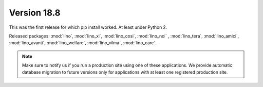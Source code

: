 .. _v18.8:

============
Version 18.8
============

This was the first release for which pip install worked.  At least
under Python 2.

Released packages: :mod:`lino`, :mod:`lino_xl`, :mod:`lino_cosi`,
:mod:`lino_noi` , :mod:`lino_tera`, :mod:`lino_amici`,
:mod:`lino_avanti`, :mod:`lino_welfare`, :mod:`lino_vilma`,
:mod:`lino_care`.

.. note:: Make sure to notify us if you run a production site using
   one of these applications.  We provide automatic database migration
   to future versions only for applications with at least one
   registered production site.
